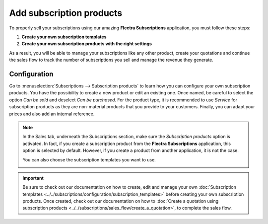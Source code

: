 =========================
Add subscription products
=========================

To properly sell your subscriptions using our amazing **Flectra Subscriptions** application, you must
follow these steps:

1. **Create your own subscription templates**
2. **Create your own subscription products with the right settings**

As a result, you will be able to manage your subscriptions like any other product, create your
quotations and continue the sales flow to track the number of subscriptions you sell and manage the
revenue they generate.

Configuration
=============

Go to :menuselection:`Subscriptions --> Subscription products` to learn how you can configure your
own subscription products. You have the possibility to create a new product or edit an existing one.
Once named, be careful to select the option *Can be sold* and deselect *Can be purchased*. For the
product type, it is recommended to use *Service* for subscription products as they are non-material
products that you provide to your customers. Finally, you can adapt your prices and also add an
internal reference.

.. image:: subscription_products/subscription-products-configuration.png
  :align: center
  :alt: View of a subscription product form in Flectra Subscriptions

.. note::
   In the Sales tab, underneath the Subscriptions section, make sure the *Subscription products*
   option is activated. In fact, if you create a subscription product from the **Flectra Subscriptions**
   application, this option is selected by default. However, if you create a product from another
   application, it is not the case.

   .. image:: subscription_products/subscription-products-form.png
     :align: center
     :alt: View of a subscription product form in Flectra Subscriptions

   You can also choose the subscription templates you want to use.

   .. image:: subscription_products/subscription-products-using-subscription-templates.png
     :align: center
     :alt: View of a subscription product form in Flectra Subscriptions

.. important::
   Be sure to check out our documentation on how to create, edit and manage your own
   :doc:`Subscription templates <../../subscriptions/configuration/subscription_templates>`
   before creating your own subscription products. Once created, check out our documentation on how to
   :doc:`Create a quotation using subscription products <../../subscriptions/sales_flow/create_a_quotation>`,
   to complete the sales flow.

.. seealso::
  - :doc:`../../subscriptions/configuration/subscription_templates`
  - :doc:`../../subscriptions/sales_flow/create_a_quotation`
